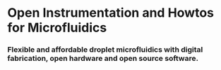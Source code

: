 #+BEGIN_COMMENT
.. title: Welcome to the DropletKitchen
.. slug: ../index
.. date: 2016-10-31 13:04:34 UTC
.. description:
.. type: text
#+END_COMMENT




* Open Instrumentation and Howtos for Microfluidics
*** Flexible and affordable droplet microfluidics with digital fabrication, open hardware and open source software.


***  :noexport:

[[file: images/blackpumps.jpeg]]

[[file: images/plarig.jpeg]]

[[file: images/chips.jpeg]]

[[file: images/dropgen.jpeg]]

[[file: images/openscad.jpeg]]




[[file: images/dryresist.jpeg]]

[[file: images/whiterig.jpeg]]

[[file: images/boardcam.jpeg]]

[[file: images/drops.jpeg]]

[[file: images/mirorig.jpeg]]

